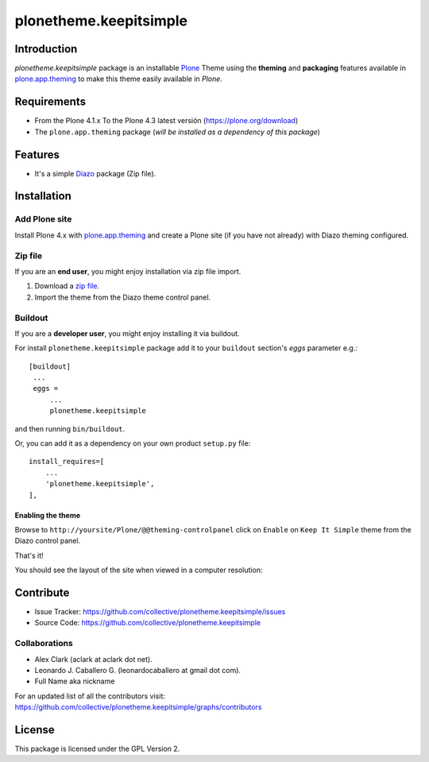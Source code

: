 =======================
plonetheme.keepitsimple
=======================


Introduction
============

*plonetheme.keepitsimple* package is an installable Plone_ Theme using the **theming** and **packaging** 
features available in `plone.app.theming`_ to make this theme easily available in `Plone`.


Requirements
============

- From the Plone 4.1.x To the Plone 4.3 latest versión (https://plone.org/download)
- The ``plone.app.theming`` package (*will be installed as a dependency of this package*)


Features
========
- It's a simple Diazo_ package (Zip file).


Installation
============


Add Plone site
--------------

Install Plone 4.x with `plone.app.theming`_ and create a Plone site (if you have not already)
with Diazo theming configured.

.. image:: https://github.com/collective/plonetheme.keepitsimple/raw/master/screenshot0.png
  :width: 1024px
  :alt: Create a Plone site from ZMI
  :align: center


Zip file
--------

If you are an **end user**, you might enjoy installation via zip file import.

1. Download a `zip file <https://raw.github.com/collective/plonetheme.keepitsimple/master/keepitsimple.zip>`_.
2. Import the theme from the Diazo theme control panel.

.. image:: https://github.com/collective/plonetheme.keepitsimple/raw/master/screenshot1.png
  :width: 1024px
  :alt: Import the Diazo theme zip file
  :align: center


Buildout
--------

If you are a **developer user**, you might enjoy installing it via buildout.

For install ``plonetheme.keepitsimple`` package add it to your ``buildout`` section's 
*eggs* parameter e.g.: ::

   [buildout]
    ...
    eggs =
        ...
        plonetheme.keepitsimple


and then running ``bin/buildout``.

Or, you can add it as a dependency on your own product ``setup.py`` file: ::

    install_requires=[
        ...
        'plonetheme.keepitsimple',
    ],


Enabling the theme
^^^^^^^^^^^^^^^^^^

Browse to ``http://yoursite/Plone/@@theming-controlpanel`` click on ``Enable`` 
on ``Keep It Simple`` theme from the Diazo control panel.

.. image:: https://github.com/collective/plonetheme.keepitsimple/raw/master/screenshot2.png
  :width: 1024px
  :alt: For select the Diazo theme just click on Activate button
  :align: center

That's it!

You should see the layout of the site when viewed in a computer resolution:

.. image:: https://raw.githubusercontent.com/collective/plonetheme.keepitsimple/master/plonetheme/keepitsimple/theme/keepitsimple/preview.png
  :width: 1024px
  :alt: plonetheme.keepitsimple preview
  :align: center


Contribute
==========

- Issue Tracker: https://github.com/collective/plonetheme.keepitsimple/issues
- Source Code: https://github.com/collective/plonetheme.keepitsimple


Collaborations
--------------

- Alex Clark (aclark at aclark dot net).

- Leonardo J. Caballero G. (leonardocaballero at gmail dot com).

- Full Name aka nickname

For an updated list of all the contributors visit: https://github.com/collective/plonetheme.keepitsimple/graphs/contributors


License
=======

This package is licensed under the GPL Version 2.

.. _`Plone`: http://plone.org
.. _`plone.app.theming`: https://pypi.org/project/plone.app.theming/
.. _`Diazo`: http://diazo.org
